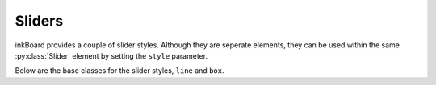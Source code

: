 
Sliders
=========

.. py:currentmodule:: PythonScreenStackManager.elements

inkBoard provides a couple of slider styles. 
Although they are seperate elements, they can be used within the same :py:class:`Slider` element by setting the ``style`` parameter.


.. auto-inkboardelement:: Slider

.. auto-inkboardelement:: TimerSlider

Below are the base classes for the slider styles, ``line`` and ``box``.

.. auto-inkboardelement:: LineSlider

.. auto-inkboardelement:: BoxSlider